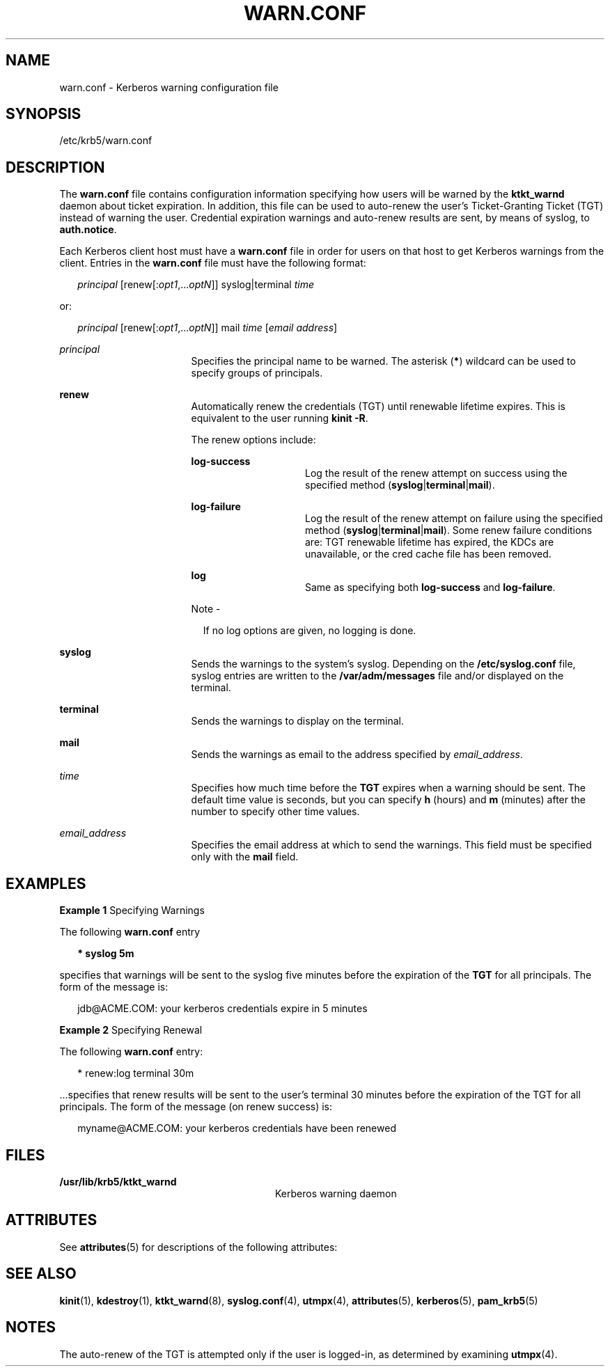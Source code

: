 '\" te
.\" Copyright 1987, 1989 by the Student Information Processing Board of the Massachusetts Institute of Technology.  For copying and distribution information,  please see the file kerberosv5/mit-sipb-copyright.h.
.\" Portions Copyright (c) 2004, Sun Microsystems, Inc.  All Rights Reserved
.\" The contents of this file are subject to the terms of the Common Development and Distribution License (the "License").  You may not use this file except in compliance with the License.
.\" You can obtain a copy of the license at usr/src/OPENSOLARIS.LICENSE or http://www.opensolaris.org/os/licensing.  See the License for the specific language governing permissions and limitations under the License.
.\" When distributing Covered Code, include this CDDL HEADER in each file and include the License file at usr/src/OPENSOLARIS.LICENSE.  If applicable, add the following below this CDDL HEADER, with the fields enclosed by brackets "[]" replaced with your own identifying information: Portions Copyright [yyyy] [name of copyright owner]
.TH WARN.CONF 4 "Mar 30, 2005"
.SH NAME
warn.conf \- Kerberos warning configuration file
.SH SYNOPSIS
.LP
.nf
/etc/krb5/warn.conf
.fi

.SH DESCRIPTION
.LP
The \fBwarn.conf\fR file contains configuration information specifying how
users will be warned by the \fBktkt_warnd\fR daemon about ticket expiration. In
addition, this file can be used to auto-renew the user's Ticket-Granting Ticket
(TGT) instead of warning the user. Credential expiration warnings and
auto-renew results are sent, by means of syslog, to \fBauth.notice\fR.
.sp
.LP
Each Kerberos client host must have a \fBwarn.conf\fR file in order for users
on that host to get Kerberos warnings from the client. Entries in the
\fBwarn.conf\fR file must have the following format:
.sp
.in +2
.nf
\fIprincipal\fR [renew[:\fIopt1\fR,...\fIoptN\fR]] syslog|terminal \fItime\fR
.fi
.in -2

.sp
.LP
or:
.sp
.in +2
.nf
\fIprincipal\fR [renew[:\fIopt1\fR,...\fIoptN\fR]] mail \fItime\fR [\fIemail address\fR]
.fi
.in -2

.sp
.ne 2
.na
\fB\fIprincipal\fR\fR
.ad
.RS 17n
Specifies the principal name to be warned. The asterisk (\fB*\fR) wildcard can
be used to specify groups of principals.
.RE

.sp
.ne 2
.na
\fB\fBrenew\fR\fR
.ad
.RS 17n
Automatically renew the credentials (TGT) until renewable lifetime expires.
This is equivalent to the user running \fBkinit\fR \fB-R\fR.
.sp
The renew options include:
.sp
.ne 2
.na
\fB\fBlog-success\fR\fR
.ad
.RS 15n
Log the result of the renew attempt on success using the specified method
(\fBsyslog\fR|\fBterminal\fR|\fBmail\fR).
.RE

.sp
.ne 2
.na
\fB\fBlog-failure\fR\fR
.ad
.RS 15n
Log the result of the renew attempt on failure using the specified method
(\fBsyslog\fR|\fBterminal\fR|\fBmail\fR). Some renew failure conditions are:
TGT renewable lifetime has expired, the KDCs are unavailable, or the cred cache
file has been removed.
.RE

.sp
.ne 2
.na
\fB\fBlog\fR\fR
.ad
.RS 15n
Same as specifying both \fBlog-success\fR and \fBlog-failure\fR.
.RE

.LP
Note -
.sp
.RS 2
If no log options are given, no logging is done.
.RE
.RE

.sp
.ne 2
.na
\fB\fBsyslog\fR\fR
.ad
.RS 17n
Sends the warnings to the system's syslog. Depending on the
\fB/etc/syslog.conf\fR file, syslog entries are written to the
\fB/var/adm/messages\fR file and/or displayed on the terminal.
.RE

.sp
.ne 2
.na
\fB\fBterminal\fR\fR
.ad
.RS 17n
Sends the warnings to display on the terminal.
.RE

.sp
.ne 2
.na
\fB\fBmail\fR\fR
.ad
.RS 17n
Sends the warnings as email to the address specified by \fIemail_address\fR.
.RE

.sp
.ne 2
.na
\fB\fItime\fR\fR
.ad
.RS 17n
Specifies how much time before the \fBTGT\fR expires when a warning should be
sent. The default time value is seconds, but you can specify \fBh\fR (hours)
and \fBm\fR (minutes) after the number to specify other time values.
.RE

.sp
.ne 2
.na
\fB\fIemail_address\fR\fR
.ad
.RS 17n
Specifies the email address at which to send the warnings. This field must be
specified only with the \fBmail\fR field.
.RE

.SH EXAMPLES
.LP
\fBExample 1 \fRSpecifying Warnings
.sp
.LP
The following \fBwarn.conf\fR entry

.sp
.in +2
.nf
\fB* syslog 5m\fR
.fi
.in -2
.sp

.sp
.LP
specifies that warnings will be sent to the syslog five minutes before the
expiration of the \fBTGT\fR for all principals. The form of the message is:

.sp
.in +2
.nf
jdb@ACME.COM: your kerberos credentials expire in 5 minutes
.fi
.in -2
.sp

.LP
\fBExample 2 \fRSpecifying Renewal
.sp
.LP
The following \fBwarn.conf\fR entry:

.sp
.in +2
.nf
* renew:log terminal 30m
.fi
.in -2

.sp
.LP
\&...specifies that renew results will be sent to the user's terminal 30
minutes before the expiration of the TGT for all principals. The form of the
message (on renew success) is:

.sp
.in +2
.nf
myname@ACME.COM: your kerberos credentials have been renewed
.fi
.in -2

.SH FILES
.ne 2
.na
\fB\fB/usr/lib/krb5/ktkt_warnd\fR\fR
.ad
.RS 28n
Kerberos warning daemon
.RE

.SH ATTRIBUTES
.LP
See \fBattributes\fR(5) for descriptions of the following attributes:
.sp

.sp
.TS
box;
c | c
l | l .
ATTRIBUTE TYPE	ATTRIBUTE VALUE
_
Interface Stability	Evolving
.TE

.SH SEE ALSO
.LP
\fBkinit\fR(1), \fBkdestroy\fR(1), \fBktkt_warnd\fR(8), \fBsyslog.conf\fR(4),
\fButmpx\fR(4), \fBattributes\fR(5), \fBkerberos\fR(5), \fBpam_krb5\fR(5)
.SH NOTES
.LP
The auto-renew of the TGT is attempted only if the user is logged-in, as
determined by examining \fButmpx\fR(4).
